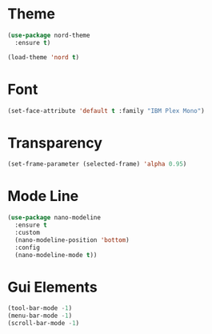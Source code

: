 * Theme
#+BEGIN_SRC emacs-lisp
  (use-package nord-theme
    :ensure t)

  (load-theme 'nord t)
#+END_SRC
* Font
#+BEGIN_SRC emacs-lisp
  (set-face-attribute 'default t :family "IBM Plex Mono")
#+END_SRC
* Transparency
#+BEGIN_SRC emacs-lisp
  (set-frame-parameter (selected-frame) 'alpha 0.95)
#+END_SRC
* Mode Line
#+BEGIN_SRC emacs-lisp
  (use-package nano-modeline
    :ensure t
    :custom
    (nano-modeline-position 'bottom)
    :config
    (nano-modeline-mode t))
#+END_SRC

* Gui Elements
#+BEGIN_SRC emacs-lisp
  (tool-bar-mode -1)
  (menu-bar-mode -1)
  (scroll-bar-mode -1)
#+END_SRC
